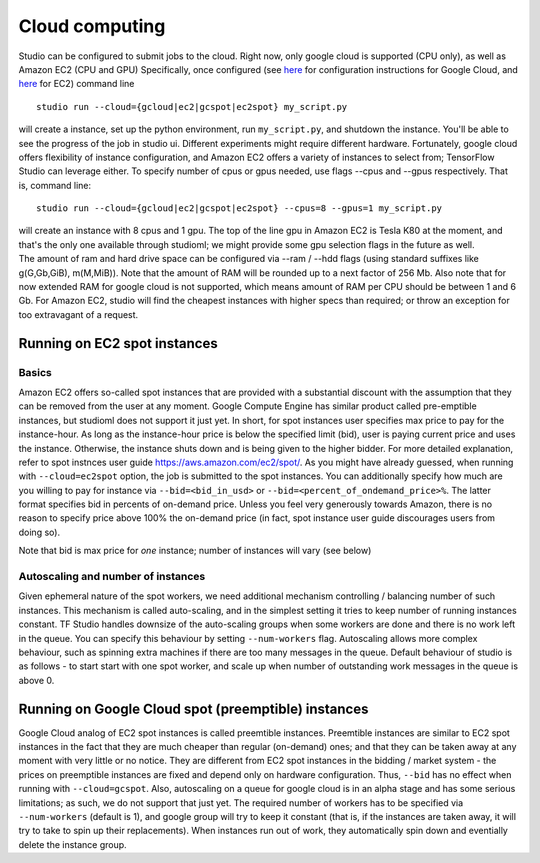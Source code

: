 Cloud computing
===============

Studio can be configured to submit jobs to the cloud. Right
now, only google cloud is supported (CPU only), as well as Amazon EC2
(CPU and GPU) Specifically, once configured (see
`here <gcloud_setup.rst>`__ for configuration instructions for Google
Cloud, and `here <ec2_setup.rst>`__ for EC2) command line

::

    studio run --cloud={gcloud|ec2|gcspot|ec2spot} my_script.py 

will create a instance, set up the python environment, run
``my_script.py``, and shutdown the instance. You'll be able to see the
progress of the job in studio ui. Different experiments might require
different hardware. Fortunately, google cloud offers flexibility of
instance configuration, and Amazon EC2 offers a variety of instances to
select from; TensorFlow Studio can leverage either. To specify number of
cpus or gpus needed, use flags --cpus and --gpus respectively. That is,
command line:

::

    studio run --cloud={gcloud|ec2|gcspot|ec2spot} --cpus=8 --gpus=1 my_script.py 

| will create an instance with 8 cpus and 1 gpu. The top of the line gpu
  in Amazon EC2 is Tesla K80 at the moment, and that's the only one
  available through studioml; we might provide some gpu selection flags
  in the future as well.
| The amount of ram and hard drive space can be configured via --ram /
  --hdd flags (using standard suffixes like g(G,Gb,GiB), m(M,MiB)). Note
  that the amount of RAM will be rounded up to a next factor of 256 Mb.
  Also note that for now extended RAM for google cloud is not supported,
  which means amount of RAM per CPU should be between 1 and 6 Gb. For
  Amazon EC2, studio will find the cheapest instances with higher specs
  than required; or throw an exception for too extravagant of a request.

Running on EC2 spot instances
-----------------------------

Basics
~~~~~~

Amazon EC2 offers so-called spot instances that are provided with a
substantial discount with the assumption that they can be removed from
the user at any moment. Google Compute Engine has similar product called
pre-emptible instances, but studioml does not support it just yet. In
short, for spot instances user specifies max price to pay for the
instance-hour. As long as the instance-hour price is below the specified
limit (bid), user is paying current price and uses the instance.
Otherwise, the instance shuts down and is being given to the higher
bidder. For more detailed explanation, refer to spot instnces user guide
https://aws.amazon.com/ec2/spot/. As you might have already guessed,
when running with ``--cloud=ec2spot`` option, the job is submitted to
the spot instances. You can additionally specify how much are you
willing to pay for instance via ``--bid=<bid_in_usd>`` or
``--bid=<percent_of_ondemand_price>%``. The latter format specifies bid
in percents of on-demand price. Unless you feel very generously towards
Amazon, there is no reason to specify price above 100% the on-demand
price (in fact, spot instance user guide discourages users from doing
so).

Note that bid is max price for *one* instance; number of instances will
vary (see below)

Autoscaling and number of instances
~~~~~~~~~~~~~~~~~~~~~~~~~~~~~~~~~~~

Given ephemeral nature of the spot workers, we need additional mechanism
controlling / balancing number of such instances. This mechanism is
called auto-scaling, and in the simplest setting it tries to keep number
of running instances constant. TF Studio handles downsize of the
auto-scaling groups when some workers are done and there is no work left
in the queue. You can specify this behaviour by setting
``--num-workers`` flag. Autoscaling allows more complex behaviour, such
as spinning extra machines if there are too many messages in the queue.
Default behaviour of studio is as follows - to start start with one spot
worker, and scale up when number of outstanding work messages in the
queue is above 0.

Running on Google Cloud spot (preemptible) instances
----------------------------------------------------

Google Cloud analog of EC2 spot instances is called preemtible
instances. Preemtible instances are similar to EC2 spot instances in the
fact that they are much cheaper than regular (on-demand) ones; and that
they can be taken away at any moment with very little or no notice. They
are different from EC2 spot instances in the bidding / market system -
the prices on preemptible instances are fixed and depend only on
hardware configuration. Thus, ``--bid`` has no effect when running with
``--cloud=gcspot``. Also, autoscaling on a queue for google cloud is in
an alpha stage and has some serious limitations; as such, we do not
support that just yet. The required number of workers has to be
specified via ``--num-workers`` (default is 1), and google group will
try to keep it constant (that is, if the instances are taken away, it
will try to take to spin up their replacements). When instances run out
of work, they automatically spin down and eventially delete the instance
group.
